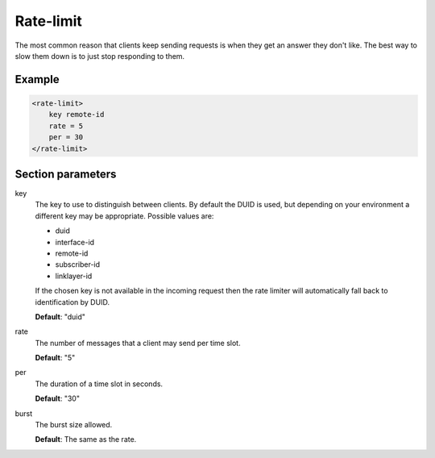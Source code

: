 .. _rate-limit:

Rate-limit
==========

The most common reason that clients keep sending requests is when they get
an answer they don't like. The best way to slow them down is to just stop
responding to them.


Example
-------

.. code-block:: dhcpkitconf

    <rate-limit>
        key remote-id
        rate = 5
        per = 30
    </rate-limit>

.. _rate-limit_parameters:

Section parameters
------------------

key
    The key to use to distinguish between clients. By default the DUID is used, but depending on your
    environment a different key may be appropriate. Possible values are:

    - duid
    - interface-id
    - remote-id
    - subscriber-id
    - linklayer-id

    If the chosen key is not available in the incoming request then the rate limiter will automatically
    fall back to identification by DUID.

    **Default**: "duid"

rate
    The number of messages that a client may send per time slot.

    **Default**: "5"

per
    The duration of a time slot in seconds.

    **Default**: "30"

burst
    The burst size allowed.

    **Default**: The same as the rate.


